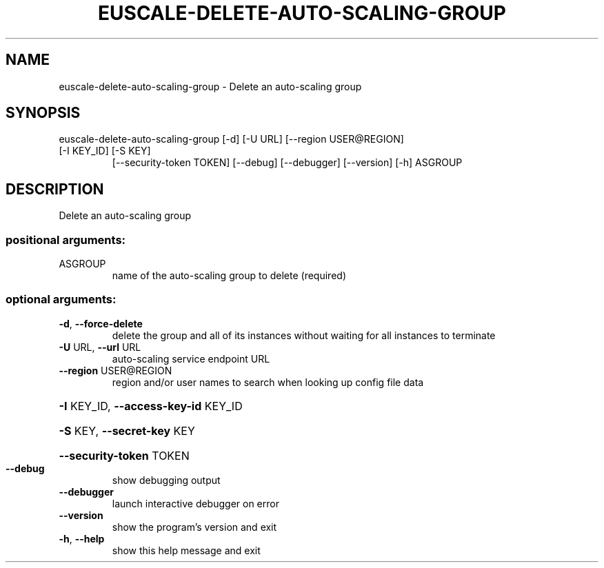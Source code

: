 .\" DO NOT MODIFY THIS FILE!  It was generated by help2man 1.47.2.
.TH EUSCALE-DELETE-AUTO-SCALING-GROUP "1" "October 2015" "euca2ools 3.3.0" "User Commands"
.SH NAME
euscale-delete-auto-scaling-group \- Delete an auto-scaling group
.SH SYNOPSIS
euscale\-delete\-auto\-scaling\-group [\-d] [\-U URL] [\-\-region USER@REGION]
.TP
[\-I KEY_ID] [\-S KEY]
[\-\-security\-token TOKEN] [\-\-debug]
[\-\-debugger] [\-\-version] [\-h]
ASGROUP
.SH DESCRIPTION
Delete an auto\-scaling group
.SS "positional arguments:"
.TP
ASGROUP
name of the auto\-scaling group to delete (required)
.SS "optional arguments:"
.TP
\fB\-d\fR, \fB\-\-force\-delete\fR
delete the group and all of its instances without
waiting for all instances to terminate
.TP
\fB\-U\fR URL, \fB\-\-url\fR URL
auto\-scaling service endpoint URL
.TP
\fB\-\-region\fR USER@REGION
region and/or user names to search when looking up
config file data
.HP
\fB\-I\fR KEY_ID, \fB\-\-access\-key\-id\fR KEY_ID
.HP
\fB\-S\fR KEY, \fB\-\-secret\-key\fR KEY
.HP
\fB\-\-security\-token\fR TOKEN
.TP
\fB\-\-debug\fR
show debugging output
.TP
\fB\-\-debugger\fR
launch interactive debugger on error
.TP
\fB\-\-version\fR
show the program's version and exit
.TP
\fB\-h\fR, \fB\-\-help\fR
show this help message and exit
